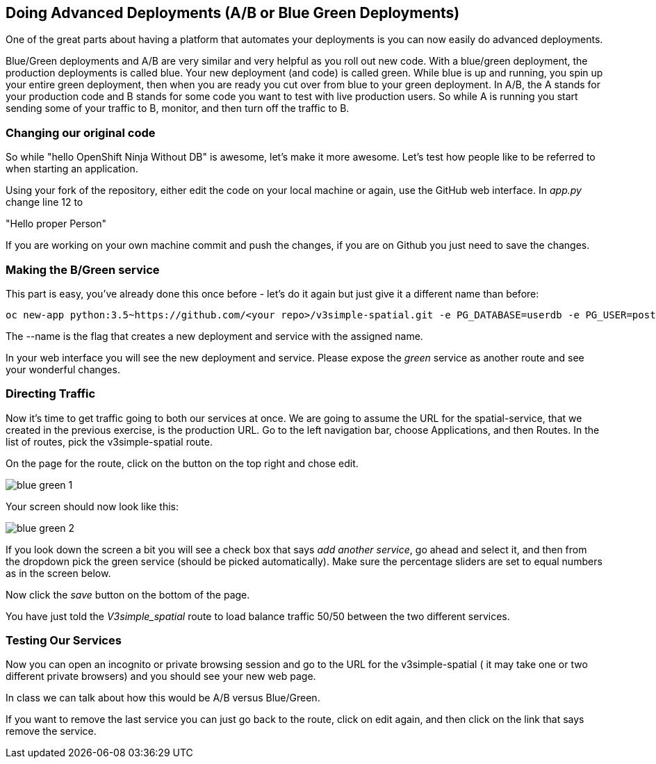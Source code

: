 == Doing Advanced Deployments (A/B or Blue Green Deployments)

One of the great parts about having a platform that automates your deployments is you can now easily do advanced deployments.

Blue/Green deployments and A/B are very similar and very helpful as you roll out new code. With a blue/green deployment, the production deployments is called blue. Your new deployment (and code) is called green. While blue is up and running, you spin up your entire green deployment, then when you are ready you cut over from blue to your green deployment. In A/B, the A stands for your
production code and B stands for some code you want to test with live production users. So while A is running you start sending some of your traffic to B, monitor, and then turn off the traffic to B.

=== Changing our original code

So while "hello OpenShift Ninja Without DB" is awesome, let's make it more awesome. Let's test how people like to be referred to when starting an application.

Using your fork of the repository, either edit the code on your local machine or again, use the GitHub web interface. In _app.py_ change line 12 to

"Hello proper Person"

If you are working on your own machine commit and push the changes, if you are on Github you just need to save the changes.

=== Making the B/Green service

This part is easy, you've already done this once before - let's do it again but just give it a different name than before:
[source, bash]
----

oc new-app python:3.5~https://github.com/<your repo>/v3simple-spatial.git -e PG_DATABASE=userdb -e PG_USER=postgres -e PG_PASSWORD=password --name=green

----

The --name is the flag that creates a new deployment and service with the assigned name.

In your web interface you will see the new deployment and service. Please expose the _green_ service as another route and see your wonderful changes.

=== Directing Traffic

Now it's time to get traffic going to both our services at once. We are going to assume the URL for the spatial-service, that we created in the previous exercise, is the production URL. Go to the left navigation bar, choose Applications, and then Routes. In the list of routes, pick the v3simple-spatial route.

On the page for the route, click on the button on the top right and chose edit.

image::common/blue_green_1.png[]

Your screen should now look like this:

image::common/blue_green_2.png[]

If you look down the screen a bit you will see a check box that says _add another service_, go ahead and select it, and then from the dropdown pick the green service (should be picked automatically). Make sure the percentage sliders are set to equal numbers as in the screen below.

Now click the _save_ button on the bottom of the page.

You have just told the _V3simple_spatial_ route to load balance traffic 50/50 between the two different services.

=== Testing Our Services

Now you can open an incognito or private browsing session and go to the URL for the v3simple-spatial ( it may take one or two different private browsers) and you should see your new web page.

In class we can talk about how this would be A/B versus Blue/Green.

If you want to remove the last service you can just go back to the route, click on edit again, and then click on the link that says remove the service.

<<<
